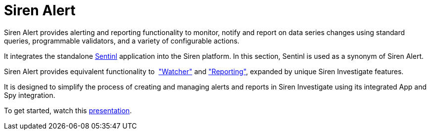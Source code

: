 = Siren Alert

Siren Alert provides alerting and reporting functionality to monitor,
notify and report on data series changes using standard queries,
programmable validators, and a variety of configurable actions.

It integrates the standalone
https://sentinl.readthedocs.io/en/docs/[Sentinl] application into the
Siren platform. In this section, Sentinl is used as a synonym of Siren
Alert. 

Siren Alert provides equivalent functionality to 
https://www.elastic.co/guide/en/watcher/current/introduction.html["Watcher"]
and https://www.elastic.co/products/reporting["Reporting"], expanded by
unique Siren Investigate features.

It is designed to simplify the process of creating and managing alerts
and reports in Siren Investigate using its integrated App and Spy
integration.

To get started, watch this
https://www.slideshare.net/secret/gobTp9S3omqn9a[presentation].
